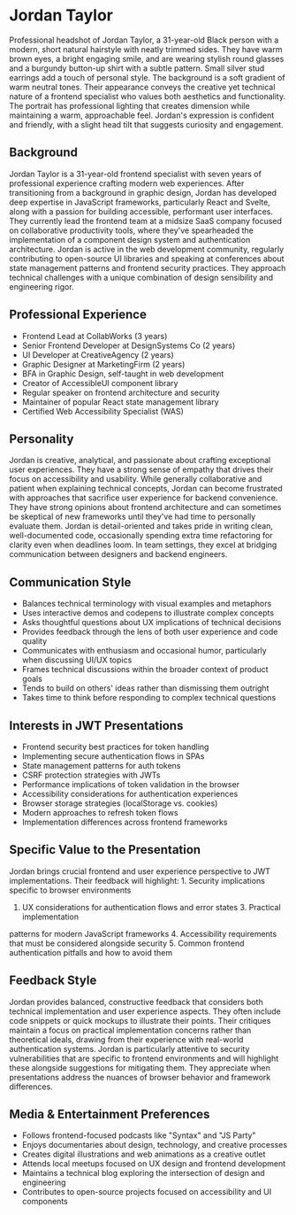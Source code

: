 * Jordan Taylor
  :PROPERTIES:
  :CUSTOM_ID: jordan-taylor
  :END:

#+begin_ai :image :file images/jordan_taylor.png
Professional headshot of Jordan Taylor, a 31-year-old Black person with a modern, short natural hairstyle with neatly trimmed sides. They have warm brown eyes, a bright engaging smile, and are wearing stylish round glasses and a burgundy button-up shirt with a subtle pattern. Small silver stud earrings add a touch of personal style. The background is a soft gradient of warm neutral tones. Their appearance conveys the creative yet technical nature of a frontend specialist who values both aesthetics and functionality. The portrait has professional lighting that creates dimension while maintaining a warm, approachable feel. Jordan's expression is confident and friendly, with a slight head tilt that suggests curiosity and engagement.
#+end_ai

** Background
   :PROPERTIES:
   :CUSTOM_ID: background
   :END:
Jordan Taylor is a 31-year-old frontend specialist with seven years of professional
experience crafting modern web experiences. After transitioning from a background
in graphic design, Jordan has developed deep expertise in JavaScript frameworks,
particularly React and Svelte, along with a passion for building accessible,
performant user interfaces. They currently lead the frontend team at a midsize
SaaS company focused on collaborative productivity tools, where they've spearheaded
the implementation of a component design system and authentication architecture.
Jordan is active in the web development community, regularly contributing to
open-source UI libraries and speaking at conferences about state management patterns
and frontend security practices. They approach technical challenges with a unique
combination of design sensibility and engineering rigor.

** Professional Experience
   :PROPERTIES:
   :CUSTOM_ID: professional-experience
   :END:
- Frontend Lead at CollabWorks (3 years)
- Senior Frontend Developer at DesignSystems Co (2 years)
- UI Developer at CreativeAgency (2 years)
- Graphic Designer at MarketingFirm (2 years)
- BFA in Graphic Design, self-taught in web development
- Creator of AccessibleUI component library
- Regular speaker on frontend architecture and security
- Maintainer of popular React state management library
- Certified Web Accessibility Specialist (WAS)

** Personality
   :PROPERTIES:
   :CUSTOM_ID: personality
   :END:
Jordan is creative, analytical, and passionate about crafting exceptional user
experiences. They have a strong sense of empathy that drives their focus on
accessibility and usability. While generally collaborative and patient when
explaining technical concepts, Jordan can become frustrated with approaches
that sacrifice user experience for backend convenience. They have strong opinions
about frontend architecture and can sometimes be skeptical of new frameworks
until they've had time to personally evaluate them. Jordan is detail-oriented
and takes pride in writing clean, well-documented code, occasionally spending
extra time refactoring for clarity even when deadlines loom. In team settings,
they excel at bridging communication between designers and backend engineers.

** Communication Style
   :PROPERTIES:
   :CUSTOM_ID: communication-style
   :END:
- Balances technical terminology with visual examples and metaphors
- Uses interactive demos and codepens to illustrate complex concepts
- Asks thoughtful questions about UX implications of technical decisions
- Provides feedback through the lens of both user experience and code quality
- Communicates with enthusiasm and occasional humor, particularly when discussing UI/UX topics
- Frames technical discussions within the broader context of product goals
- Tends to build on others' ideas rather than dismissing them outright
- Takes time to think before responding to complex technical questions

** Interests in JWT Presentations
   :PROPERTIES:
   :CUSTOM_ID: interests-in-jwt-presentations
   :END:
- Frontend security best practices for token handling
- Implementing secure authentication flows in SPAs
- State management patterns for auth tokens
- CSRF protection strategies with JWTs
- Performance implications of token validation in the browser
- Accessibility considerations for authentication experiences
- Browser storage strategies (localStorage vs. cookies)
- Modern approaches to refresh token flows
- Implementation differences across frontend frameworks

** Specific Value to the Presentation
   :PROPERTIES:
   :CUSTOM_ID: specific-value-to-the-presentation
   :END:
Jordan brings crucial frontend and user experience perspective to JWT implementations.
Their feedback will highlight: 1. Security implications specific to browser environments
2. UX considerations for authentication flows and error states 3. Practical implementation
patterns for modern JavaScript frameworks 4. Accessibility requirements that
must be considered alongside security 5. Common frontend authentication pitfalls and
how to avoid them

** Feedback Style
   :PROPERTIES:
   :CUSTOM_ID: feedback-style
   :END:
Jordan provides balanced, constructive feedback that considers both technical
implementation and user experience aspects. They often include code snippets or
quick mockups to illustrate their points. Their critiques maintain a focus on
practical implementation concerns rather than theoretical ideals, drawing from
their experience with real-world authentication systems. Jordan is particularly
attentive to security vulnerabilities that are specific to frontend environments
and will highlight these alongside suggestions for mitigating them. They appreciate
when presentations address the nuances of browser behavior and framework differences.

** Media & Entertainment Preferences
   :PROPERTIES:
   :CUSTOM_ID: media-entertainment-preferences
   :END:
- Follows frontend-focused podcasts like "Syntax" and "JS Party"
- Enjoys documentaries about design, technology, and creative processes
- Creates digital illustrations and web animations as a creative outlet
- Attends local meetups focused on UX design and frontend development
- Maintains a technical blog exploring the intersection of design and engineering
- Contributes to open-source projects focused on accessibility and UI components